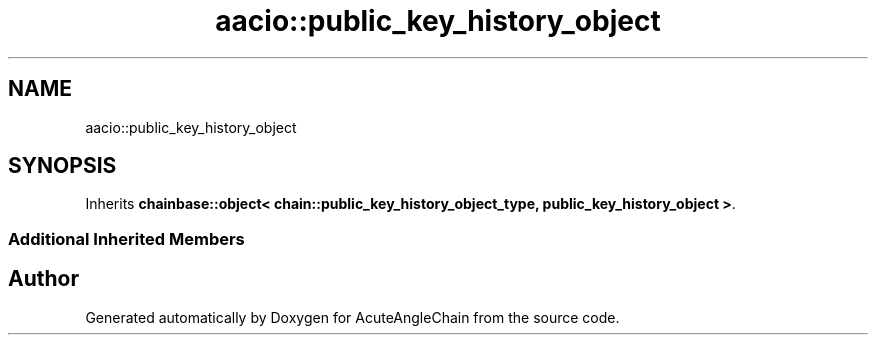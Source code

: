.TH "aacio::public_key_history_object" 3 "Sun Jun 3 2018" "AcuteAngleChain" \" -*- nroff -*-
.ad l
.nh
.SH NAME
aacio::public_key_history_object
.SH SYNOPSIS
.br
.PP
.PP
Inherits \fBchainbase::object< chain::public_key_history_object_type, public_key_history_object >\fP\&.
.SS "Additional Inherited Members"


.SH "Author"
.PP 
Generated automatically by Doxygen for AcuteAngleChain from the source code\&.
